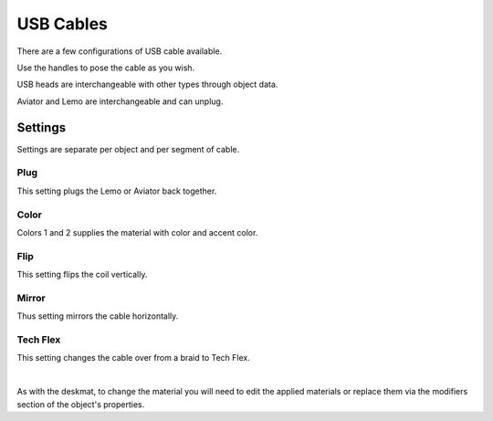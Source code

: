USB Cables
====
There are a few configurations of USB cable available.

.. image:: img/USBCables.JPG

Use the handles to pose the cable as you wish.

USB heads are interchangeable with other types through object data.

Aviator and Lemo are interchangeable and can unplug.

Settings
~~~~
Settings are separate per object and per segment of cable.

.. image:: img/CableProps.JPG

Plug
----
This setting plugs the Lemo or Aviator back together.

Color
----
Colors 1 and 2 supplies the material with color and accent color.

Flip
----
This setting flips the coil vertically.

Mirror
----
Thus setting mirrors the cable horizontally.

Tech Flex
----
This setting changes the cable over from a braid to Tech Flex.

|

As with the deskmat, to change the material you will need to edit the applied materials or replace them via the modifiers section of the object's properties. 
